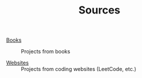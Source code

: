#+TITLE: Sources

- [[file:books.org][Books]] :: Projects from books

- [[file:websites.org][Websites]] :: Projects from coding websites (LeetCode, etc.)
